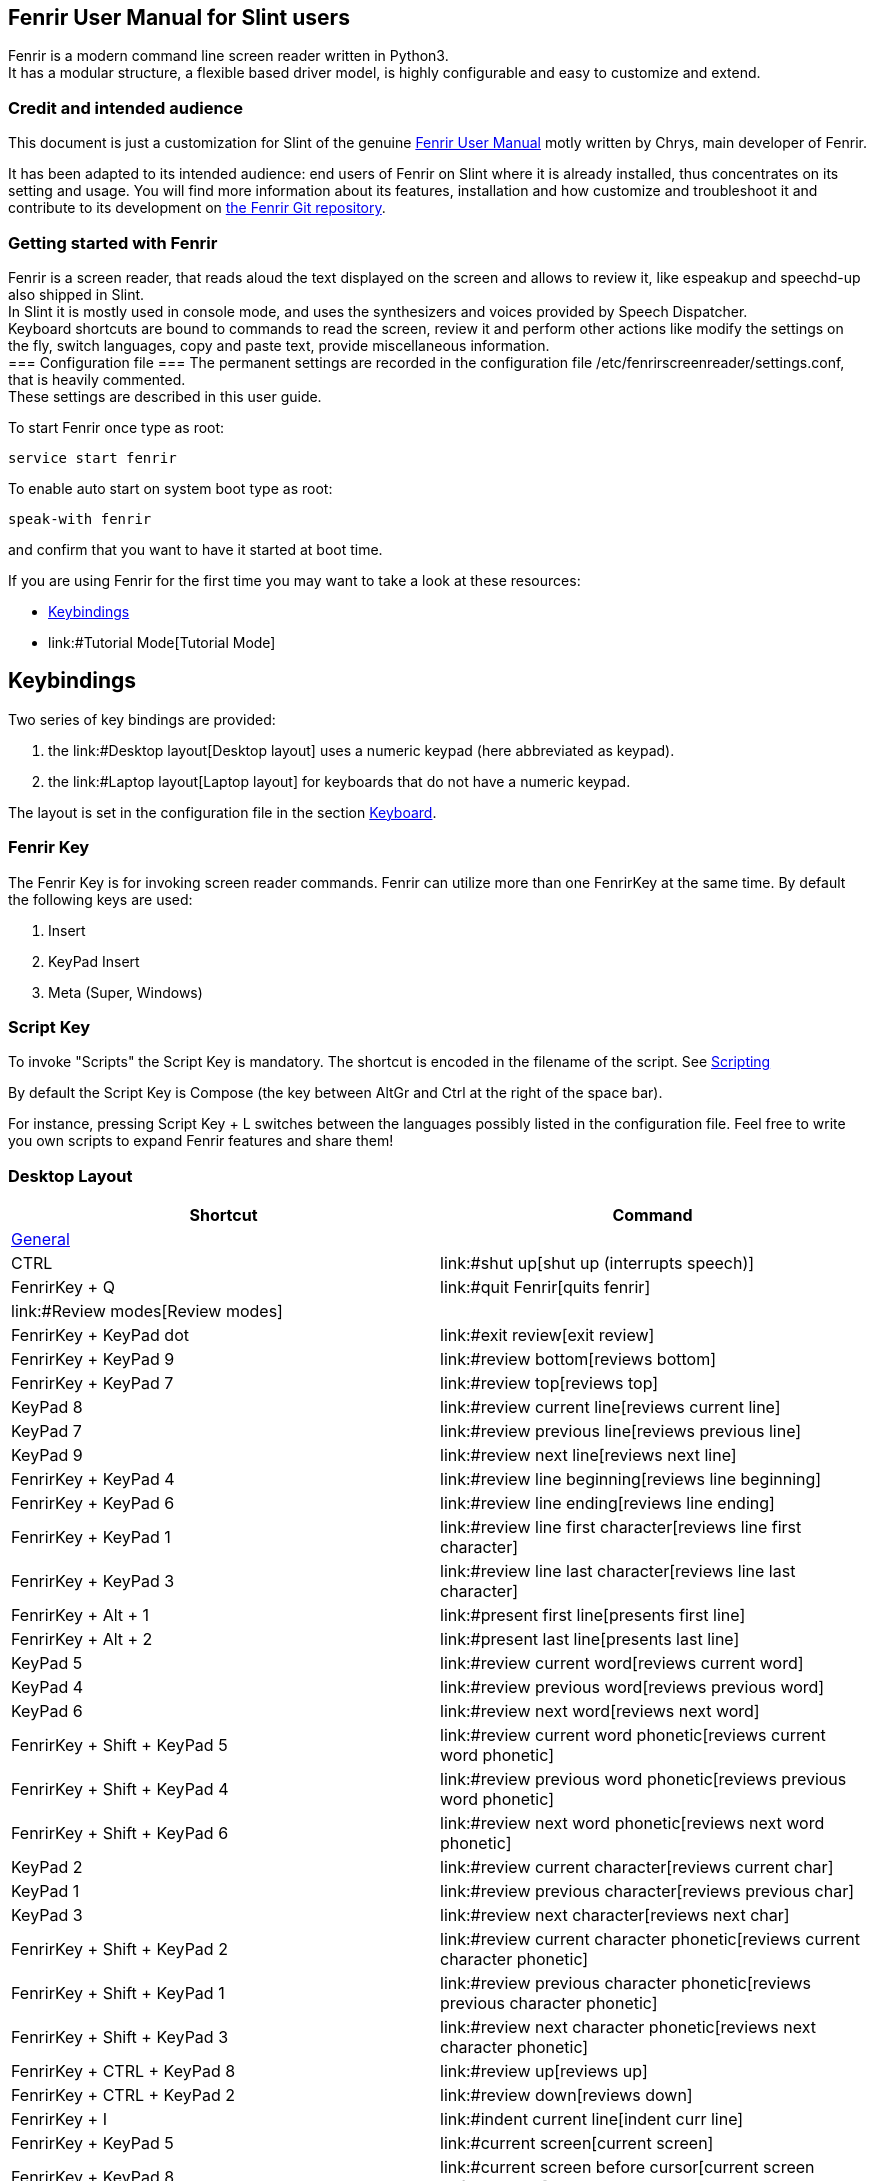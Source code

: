 == Fenrir User Manual for Slint users

Fenrir is a modern command line screen reader written in Python3. +
It has a modular structure, a flexible based driver model, is highly
configurable and easy to customize and extend.

=== Credit and intended audience

This document is just a customization for Slint of the genuine
https://github.com/chrys87/fenrir/blob/master/docu/user.txt[Fenrir User
Manual] motly written by Chrys, main developer of Fenrir.

It has been adapted to its intended audience: end users of Fenrir on
Slint where it is already installed, thus concentrates on its setting
and usage. You will find more information about its features,
installation and how customize and troubleshoot it and contribute to its
development on https://github.com/chrys87/fenrir[the Fenrir Git
repository].

=== Getting started with Fenrir

Fenrir is a screen reader, that reads aloud the text displayed on the
screen and allows to review it, like espeakup and speechd-up also
shipped in Slint. +
In Slint it is mostly used in console mode, and uses the synthesizers
and voices provided by Speech Dispatcher. +
Keyboard shortcuts are bound to commands to read the screen, review it
and perform other actions like modify the settings on the fly, switch
languages, copy and paste text, provide miscellaneous information. +
=== Configuration file === The permanent settings are recorded in the
configuration file /etc/fenrirscreenreader/settings.conf, that is
heavily commented. +
These settings are described in this user guide.

To start Fenrir once type as root:

....
service start fenrir
....

To enable auto start on system boot type as root:

....
speak-with fenrir
....

and confirm that you want to have it started at boot time.

If you are using Fenrir for the first time you may want to take a look
at these resources:

* link:#Keybindings[Keybindings]
* link:#Tutorial Mode[Tutorial Mode]

== Keybindings

Two series of key bindings are provided:

. the link:#Desktop layout[Desktop layout] uses a numeric keypad (here
abbreviated as keypad).
. the link:#Laptop layout[Laptop layout] for keyboards that do not have
a numeric keypad.

The layout is set in the configuration file in the section
link:#Keyboard[Keyboard].

=== Fenrir Key

The Fenrir Key is for invoking screen reader commands. Fenrir can
utilize more than one FenrirKey at the same time. By default the
following keys are used:

. Insert
. KeyPad Insert
. Meta (Super, Windows)

=== Script Key

To invoke "Scripts" the Script Key is mandatory. The shortcut is encoded
in the filename of the script. See link:#Scripting[Scripting]

By default the Script Key is Compose (the key between AltGr and Ctrl at
the right of the space bar).

For instance, pressing Script Key + L switches between the languages
possibly listed in the configuration file. Feel free to write you own
scripts to expand Fenrir features and share them!

=== Desktop Layout

[cols=",",options="header",]
|===
|Shortcut |Command
|link:#General[General] |

|CTRL |link:#shut up[shut up (interrupts speech)]

|FenrirKey + Q |link:#quit Fenrir[quits fenrir]

|link:#Review modes[Review modes] |

|FenrirKey + KeyPad dot |link:#exit review[exit review]

|FenrirKey + KeyPad 9 |link:#review bottom[reviews bottom]

|FenrirKey + KeyPad 7 |link:#review top[reviews top]

|KeyPad 8 |link:#review current line[reviews current line]

|KeyPad 7 |link:#review previous line[reviews previous line]

|KeyPad 9 |link:#review next line[reviews next line]

|FenrirKey + KeyPad 4 |link:#review line beginning[reviews line
beginning]

|FenrirKey + KeyPad 6 |link:#review line ending[reviews line ending]

|FenrirKey + KeyPad 1 |link:#review line first character[reviews line
first character]

|FenrirKey + KeyPad 3 |link:#review line last character[reviews line
last character]

|FenrirKey + Alt + 1 |link:#present first line[presents first line]

|FenrirKey + Alt + 2 |link:#present last line[presents last line]

|KeyPad 5 |link:#review current word[reviews current word]

|KeyPad 4 |link:#review previous word[reviews previous word]

|KeyPad 6 |link:#review next word[reviews next word]

|FenrirKey + Shift + KeyPad 5
|link:#review current word phonetic[reviews current word phonetic]

|FenrirKey + Shift + KeyPad 4
|link:#review previous word phonetic[reviews previous word phonetic]

|FenrirKey + Shift + KeyPad 6 |link:#review next word phonetic[reviews
next word phonetic]

|KeyPad 2 |link:#review current character[reviews current char]

|KeyPad 1 |link:#review previous character[reviews previous char]

|KeyPad 3 |link:#review next character[reviews next char]

|FenrirKey + Shift + KeyPad 2
|link:#review current character phonetic[reviews current character
phonetic]

|FenrirKey + Shift + KeyPad 1
|link:#review previous character phonetic[reviews previous character
phonetic]

|FenrirKey + Shift + KeyPad 3
|link:#review next character phonetic[reviews next character phonetic]

|FenrirKey + CTRL + KeyPad 8 |link:#review up[reviews up]

|FenrirKey + CTRL + KeyPad 2 |link:#review down[reviews down]

|FenrirKey + I |link:#indent current line[indent curr line]

|FenrirKey + KeyPad 5 |link:#current screen[current screen]

|FenrirKey + KeyPad 8 |link:#current screen before cursor[current screen
before cursor]

|FenrirKey + KeyPad 2 |link:#current screen after cursor[current screen
after cursor]

|<Unbound> |link:#cursor read to end of line[cursor read to end of line]

|link:#Tutorial mode[Tutorial mode] |

|FenrirKey + H |link:#Tutorial Mode[toggle tutorial mode]

|link:#Information[Information] |

|FenrirKey + T |link:#Time[Announce time]

|FenrirKey + T +T |link:#Date[Announce date]

|FenrirKey + CTRL + <n> |link:#clear Bookmark <n>[clear bookmark number
<n>]

|FenrirKey + Shift + <n> |link:#set Bookmark <n>[set bookmark number
<n>]

|FenrirKey + <n> |link:#read Bookmark <n>[read bookmark number <n>]

|KeyPad dot |link:#cursor position[cursor position]

|<Unbound> |link:#cursor column[cursor column]

|<Unbound> |link:#cursor line number[cursor line number]

|link:#Screen Interaction[Screen Interaction] |

|FenrirKey + CTRL + Shift + C |link:#clear clipboard[clears clipboard]

|FenrirKey + Home |link:#first clipboard[first clipboard]

|FenrirKey + End |link:#last clipboard[last clipboard]

|FenrirKey + PageUp |link:#previous clipboard[previous clipboard]

|FenrirKey + PageDown |link:#next clipboard[next clipboard]

|FenrirKey + Shift + C |link:#read current clipboard[current clipboard]

|FenrirKey + C |link:#copy marked to clipboard[copy marked text to
clipboard]

|FenrirKey + V |link:#paste clipboard[paste clipboard contents]

|FenrirKey + P |link:#import clipboard from file[import clipboard from
file]

|FenrirKey + Alt + Shift +C |link:#export clipboard to file[export
clipboard to file]

|FenrirKey + CTRL + Shift + X |link:#Remove Marks[remove marks]

|FenrirKey + X |link:#Set mark[set mark]

|FenrirKey + Shift + X |link:#Get text between marks[announce marked
text]

|<Unbound> |export clipboard to X

|link:#Window mode[Window mode] |

|FenrirKey + KeyPad Slash |link:#Create Window[set window application]

|2 * FenrirKey + KeyPad Slash |link:#Remove Window[clear window
application]

|KeyPad Plus |link:#last incoming[read last incoming]

|link:/#Quick Settings/ toggle or switch[Quick settings: toggle or
switch] |

|Compose + L |link:#switch language[switch language]

|FenrirKey + F3 |link:#toggle sound[toggles sound]

|FenrirKey + F4 |link:#toggle speech[toggles speech]

|KeyPad Enter |link:#disable speech temporarily[temporarily disables
speech]

|FenrirKey + CTRL + P |link:#toggle punctuation level[toggles
punctuation level]

|FenrirKey + RightBrace |link:#toggle auto spell check[toggle auto spell
check]

|FenrirKey + Backslash |link:#toggle output[toggles output]

|FenrirKey + CTRL + E |link:#toggle emoticons[toggles emoticons]

|FenrirKey + KeyPad Enter |link:#toggle auto read[toggles auto read]

|FenrirKey + CTRL + T |link:#toggle auto time[toggles auto time]

|FenrirKey + KeyPad ASTERISK |link:#toggle highlight tracking[toggles
highlight tracking]

|link:/#Quick Settings/ speech and sound[Quick Settings: speech and
sound] |

|FenrirKey + Up |link:#increase speech volume[increase speech volume]

|FenrirKey + Down |link:#decrease speech volume[decrease speech volume]

|FenrirKey + Right |link:#increase speech rate[increase speech rate]

|FenrirKey + Left |link:#decrease speech rate[decrease speech rate]

|FenrirKey + Alt + Right |link:#increase speech pitch[increase speech
pitch]

|FenrirKey + Alt + Left |link:#decrease speech pitch[decrease speech
pitch]

|FenrirKey + Alt + Up |link:#increase sound volume[increase sound
volume]

|FenrirKey + Alt + Down |link:#decrease sound volume[decrease sound
volume]

|FenrirKey + CTRL + Up |increase Alsa volume

|FenrirKey + CTRL + Down |decrease Alsa volume

|link:#Spellchecker[Spell checker] |

|FenrirKey + S |link:#spell check[spell check]

|2 * FenrirKey + S |link:#add word to spell check[add word to spell
check]

|FenrirKey + Shift + S |link:#removes word from spell check[removes word
from spell check]

|FenrirKey + Backspace |link:#forward keypress[forward keypress]
|===

=== Laptop Layout

[cols=",",options="header",]
|===
|Shortcut |Command
|link:#General[General] |

|FenrirKey + H |link:#Tutorial Mode[toggle tutorial mode]

|CTRL |link:#shut up[shut up (interrupts speech)]

|link:#Review modes[Review modes] |

|FenrirKey + Shift + O |link:#review bottom[reviews bottom]

|FenrirKey + Shift + U |link:#review top[reviews top]

|FenrirKey + I |link:#review current line[reviews current line]

|FenrirKey + U |link:#review previous line[reviews previous line]

|FenrirKey + O |link:#review next line[reviews next line]

|FenrirKey + Shift + J |link:#review line beginning[reviews line
beginning]

|FenrirKey + Shift + L |link:#review line ending[reviews line ending]

|FenrirKey + CTRL + J |link:#review line first character[reviews line
first character]

|FenrirKey + CTRL + L |link:#review line last character[reviews line
last character]

|FenrirKey + Alt + 1 |link:#present first line[presents first line]

|FenrirKey + Alt + 2 |link:#present last line[presents last line]

|FenrirKey + K |link:#review current word[reviews current word]

|FenrirKey + J |link:#review previous word[reviews previous word]

|FenrirKey + L |link:#review next word[reviews next word]

|FenrirKey + CTRL + ALT + K |link:#review current word phonetic[reviews
current word phonetic]

|FenrirKey + CTRL + ALT + J |link:#review previous word phonetic[reviews
previous word phonetic]

|FenrirKey + CTRL + ALT + L |link:#review next word phonetic[reviews
next word phonetic]

|FenrirKey + comma |link:#review current character[reviews current
character]

|FenrirKey + M |link:#review previous character[reviews previous
character]

|FenrirKey + dot |link:#review next character[reviews next character]

|FenrirKey + CTRL + ALT + comma
|link:#review current character phonetic[reviews current character
phonetic]

|FenrirKey + CTRL + ALT + M
|link:#review previous character phonetic[reviews previous character
phonetic]

|FenrirKey + CTRL + ALT + dot
|link:#review next character phonetic[reviews next character phonetic]

|FenrirKey + CTRL + I |link:#review up[reviews up]

|FenrirKey + CTRL + comma |link:#review down[reviews down]

|FenrirKey + Slash |link:#exit review[exit review]

|FenrirKey + Shift + dot |link:#cursor position[cursor position]

|FenrirKey + I +I |link:#indent current line[indent curr line]

|FenrirKey + Shift + K |link:#current screen[current screen]

|FenrirKey + Shift + I |link:#current screen before cursor[current
screen before cursor]

|FenrirKey + Shift + comma |link:#current screen after cursor[current
screen after cursor]

|<Unbound> |link:#cursor read to end of line[cursor read to end of line]

|link:#Tutorial mode[Tutorial mode] |

|FenrirKey + H |link:#Tutorial Mode[toggle tutorial mode]

|link:#Information[Information] |

|FenrirKey + T |link:#Time[Announce time]

|FenrirKey + T +T |link:#Date[Announce date]

|FenrirKey + CTRL + <n> |link:#clear Bookmark <n>[clear bookmark number
<n>]

|FenrirKey + Shift + 1 |link:#set Bookmark <n>[set bookmark bumber <n>]

|FenrirKey + 1 |link:#read Bookmark <n>[bookmark number <n>]

|<Unbound> |link:#cursor column[cursor column]

|<Unbound> |link:#cursor line number[cursor line number]

|link:#Screen Interaction[Screen Interaction] |

|FenrirKey + CTRL + Shift + C |link:#clear clipboard[clears clipboard]

|FenrirKey + Home |link:#first clipboard[first clipboard]

|FenrirKey + End |link:#last clipboard[last clipboard]

|FenrirKey + PageUp |link:#previous clipboard[previous clipboard]

|FenrirKey + PageDown |link:#next clipboard[next clipboard]

|FenrirKey + Shift + C |link:#read current clipboard[current clipboard]

|FenrirKey + C |link:#copy marked to clipboard[copy marked text to
clipboard]

|FenrirKey + V |link:#paste clipboard[paste clipboard contents]

|FenrirKey + F5 |link:#import clipboard from file[import clipboard from
file]

|FenrirKey + Alt + Shift +C |link:#export clipboard to file[export
clipboard to file]

|FenrirKey + CTRL + Shift + X |link:#Remove Marks[remove marks]

|FenrirKey + X |link:#Set mark[set mark]

|FenrirKey + Shift + X |link:#Get text between marks[announce marked
text]

|<Unbound> |export clipboard to X

|link:#Window mode[Window mode] |

|FenrirKey + CTRL + 8 |link:#Create Window[set window application]

|2 * FenrirKey + CTRL + 8 |link:#Remove Window[clear window application]

|FenrirKey + Semicolon |link:#last incoming[read last incoming]

|link:/#Quick Settings/ toggle or switch[Quick settings: toggle or
switch] |

|Compose + L |link:#switch language[switch language]

|FenrirKey + F3 |link:#toggle sound[toggles sound]

|FenrirKey + F4 |link:#toggle speech[toggles speech]

|FenrirKey + Enter |link:#disable speech temporarily[temporarily
disables speech]

|FenrirKey + Shift + CTRL + P |link:#toggle punctuation level[toggles
punctuation level]

|FenrirKey + RightBrace |link:#toggle auto spell check[toggle auto spell
check]

|FenrirKey + Shift + Enter |link:#toggle output[toggles output]

|FenrirKey + Shift + E |link:#toggle emoticons[toggles emoticons]

|FenrirKey + Enter |link:#toggle auto read[toggles auto read]

|FenrirKey + CTRL + T |link:#toggle auto time[toggles auto time]

|FenrirKey + Y |link:#toggle highlight tracking[toggles highlight
tracking]

|FenrirKey + Q |link:#quit Fenrir[quits fenrir]

|FenrirKey + T |link:#Time[Announce time]

|FenrirKey + T +T |link:#Date[Announce date]

|link:/#Quick Settings/ speech and sound[Quick Settings: speech and
sound] |

|FenrirKey + Up |link:#increase speech volume[increase speech volume]

|FenrirKey + Down |link:#decrease speech volume[decrease speech volume]

|FenrirKey + Right |link:#increase speech rate[increase speech rate]

|FenrirKey + Left |link:#decrease speech rate[decrease speech rate]

|FenrirKey + Alt + Right |link:#increase speech pitch[increase speech
pitch]

|FenrirKey + Alt + Left |link:#decrease speech pitch[decrease speech
pitch]

|FenrirKey + Alt + Up |link:#increase sound volume[increase sound
volume]

|FenrirKey + Alt + Down |link:#decrease sound volume[decrease sound
volume]

|FenrirKey + CTRL + Up |increases Alsa volume

|FenrirKey + CTRL + Down |decreases Alsa volume

|link:#Spellchecker[Spell checker] |

|FenrirKey + S |link:#spell check[spell check]

|FenrirKey + S +S |link:#add word to spell check[add word to spell
check]

|FenrirKey + Shift + S |link:#removes word from spell check[removes word
from spell check]

|FenrirKey + Backspace |link:#forward keypress[forward keypress]
|===

=== General

==== quit Fenrir

Just stops fenrir.

==== shut up

Interrupt the current spoken.

=== Review Modes

Fenrir provides a virtual cursor, with it you can navigate all over the
screen without changing the text cursor. +
Using the review feature will open the review mode automatically. +
The review cursor always starts from the text cursor. Attention: after
using the review mode, the review cursor will stay open until you use
the `+exit review+` shortcut. +
Think when using clipboard operations and similar. The review cursor is
always preferred over the text cursor. +
Fenrir sounds a bell sound if the used review command jumps to another
line or end of screen.

==== exit review

You can leave the review mode by pressing the `+exit review+` shortcut.

==== review bottom

Set the review cursor to first column in the last line.

==== review top

Set the review cursor to the first column in the first line

==== review current line

Set the review cursor to the beginn of the the current line and review
it.

==== review previous line

Set the review cursor to the previous line and review it.

==== review next line

Set the review cursor to the next line and review it.

==== review line beginning

Set the review cursor to the begin of the current line

==== review line ending

Set the review cursor to the end of the current line

==== review line first character

Set the review cursor the first char (that is not space) in the current
line and review it.

==== review line last character

Set the review cursor the last char (that is not space) in the current
line and review it.

==== review current word

Sets the review cursor to the beginning of the current word and review
it.

==== review previous word

Sets the review cursor to the beginning of the previous word and review
it.

==== review next word

Sets the review cursor to the beginning of the next word and review it.

==== review current word phonetic

Sets the review cursor to the beginning of the current word and spell it
phonetic.

==== review previous word phonetic

Sets the review cursor to the beginning of the previous word and spell
it phonetic.

==== review next word phonetic

Sets the review cursor to the beginning of the next word and spell it
phonetic.

==== review current character

Does not change the review cursor. Just announce the current char.

==== review previous character

Sets review cursor to the previous column and review it

==== review next character

Sets review cursor to the next column and review it

==== review current character phonetic

Does not change the review cursor. Just announce the current char
phonetic.

==== review previous character phonetic

Sets review cursor to the previous column and announce the char
phonetic.

==== review next character phonetic

Sets review cursor to the next column and announce the char phonetic.

==== review up

Set the review cursor in the same column one line above the current one
and review it.

==== review down

Set the review cursor in the same column one line below the current one
and review it. A mark defines a point of origin or end to prepare to
copy or paste a block of text. +
Examples where you need marks are:

* copy to clipboard
* set window application
* set bookmark 1 - X

==== Set mark

How to set a mark:

. navigate with review or textcursor to the position you want to set the
mark. Attention: if a review cursor is set, that is the prefered. If you
want to use text cursor, be sure that you are not in review mode.
. press shortcut for `+set mark+`

you can set two marks (begin and end). Some commands allow some simpler
usecases just using the whole line if only one mark is set. you may want
to try this out.

==== Get text between marks

To get the text that is currently between your marks press shortcut for
`+marked text+`. +
=== Remove Marks === You can remove all current marks by pressing the
shortcut for `+remove marks+`. Changing the screen also removes the
marks.

=== Screen Interaction

Fenrir provides several methods to interact with the current screen.

==== forward keypress

This just forwards the next shortcut to the screen Fenrir shortcut or
not. This is useful if the currently pressed shortcut is also in use by
Fenrir.

==== Clipboard

Fenrir provides a clipboard with multible items represented by a list.
You navigate throught the list and paste the selected clipboard.

===== copy marked to clipboard

To copy something to the clipboard you need to set one or two marks. if
you set one mark, the text between the mark and your current cursor is
copied to clipboard. Setting two marks just copies the text between the
marks into the clipboard. If you copy something it is always placed as
the first item on your clipboard.

===== clear clipboard

You can remove all items from the current clipboard by
`+clear clipboard+` functionality.

===== first clipboard

This moves quick to the first item of the clipboard.

===== last clipboard

This moves quick to the last item of the clipboard.

===== previous clipboard

Go to previous item in the clipboard.

===== next clipboard

Go to next item on the clipboard.

===== read current clipboard

Read the content of the current item of the clipboard.

===== paste clipboard

Pass whatever item is currently selected by first, last, prev or next
clipboard commands. if no special clipboard is selected the (last
copied) is used.

===== export clipboard to file

This allows you to export the current clipboard to a configurable
filepath. This is useful to share the clipboard with a graphical
desktop.

===== import clipboard from file

Import a clipboard from a configurable file. This is useful to share the
clipboard with a graphical desktop.

=== Quick Settings: toggle or switch

Fenrir provides shortcuts to change settings temporarily and on the fly
without the need to permanently change the `+settings.conf+` file.

==== switch language

switch between the languages listed in the line beginning with langages=
in `+setting.conf+` during run time. The next language after the current
one will be used.

==== toggle braille

Enables and disables Braille. This is not persistent stored in your
`+settings.conf+` but during run time.

==== toggle sound

Enables and disables sound. This is not persistent stored in your
`+settings.conf+` but during run time.

==== toggle speech

Enables and disables speech. This is not persistent stored in your
`+settings.conf+` but during run time.

==== disable speech temporarily

Disables the speech until next key press. it might be useful if you want
to listen to music or similar. As soon as a key is pressed it is going
to be enabled again.

==== toggle punctuation level

Cycle between all available punctuation levels. This is not persistent
stored in your `+settings.conf+` but during run time.

==== toggle auto spell check

Enables and disables automatic spellchecker (when typing). This is not
persistent stored in your `+settings.conf+` but during run time.

==== toggle emoticons

Enables and disables emoticons. This is not persistent stored in your
`+settings.conf+` but during runtime.

==== toggle output

Enables and disables all output at once (sound, Braille, speech). This
is not persistent stored in your `+settings.conf+` but during run time.

==== toggle auto read

Enables and disables what is automatically spoken. This is not
persistent stored in your `+settings.conf+` but during run time.

==== toggle auto time

Enables and disables auto time functionality. This is not persistent
stored in your `+settings.conf+` but during run time.

==== toggle highlight tracking

Enables and disables highlight tracking. This is not persistent stored
in your `+settings.conf+` but during run time.

=== Quick Settings: speech and sound

==== increase speech volume

Increase the volume of the speech. This is not persistent stored in your
`+settings.conf+` but during runtime.

==== decrease speech volume

Decrease the volume of the speech. This is not persistent stored in your
`+settings.conf+` but during runtime.

==== increase speech rate

Increase the rate of the speech. This is not persistent stored in your
`+settings.conf+` but during runtime.

==== decrease speech rate

Decrease the rate of the speech. This is not persistent stored in your
`+settings.conf+` but during runtime.

==== increase speech pitch

Increase the pitch of the speech. This is not persistent stored in your
`+settings.conf+` but during runtime.

==== decrease speech pitch

Decrease the pitch of the speech. This is not persistent stored in your
`+settings.conf+` but during runtime.

==== increase sound volume

Increase the volume of the sound. This is not persistent stored in your
`+settings.conf+` but during runtime.

==== decrease sound volume

Decrease the volume of the sound. This is not persistent stored in your
`+settings.conf+` but during runtime.

=== Window Mode

Fenrir supports window mode, a window is a partial area of the screen.

==== Create Window

To create a window you need to do the following:

. set a beginning mark (as the start of the window)
. set an end mark (where the window should end)
. press `+set window application+` shortcut.

Now Fenrir ignores anything outside of the window. +
=== Remove Window === You can remove the window by pressing
`+the clear window application+` shortcut. Now Fenrir will read
everything on the screen again.

=== Tracking Modes

Different types of tracking are currently supported See section
link:#Focus[Focus] in `+settings.conf+` for more information.

==== Cursor Tracking

This follows the text cursor. This is the typical way an application
works. This is used by:

* almost any shell such as (Bash, Zsh, sh)
* vim
* nano
* emacs
* mutt
* tintin++

==== Highlight Tracking

In some applications there are no text cursors. In those applications
cursor changes are represented by different colors or attributes
(underlined or bold). This mode tracks and announces these changes for
you. This is used by:

....
  * wifi-menu
  * dialog
  * alpine
....

=== Tutorial Mode

Fenrir provides a Tutorial mode. When you enter tutorial mode, screen
reader commands are intercepted and explained instead of executing them.
`+Arrow up+` and `+Arrow Down+` let you navigate through a list of all
available commands with shortcuts and description. Pressing escape
leaves the tutorial mode.

=== Information

==== Time

Announces the current Time.

==== Date

Announces the current Date.

==== Bookmarks

Bookmarks provide quick access to part of the screen without the need to
navigate to the area. By default Fenrir provides 10 bookmarks. Those can
be set and accessed via shortcut. This is useful for status lines or
other information where the position does not change.

===== set Bookmark <n>

You need to set the bookmark first. For that you have to set one or two
lines for use.

. Set marks (one or two)
. press shortcut for `+set bookmark <n>+`. <n> represents the number 1 -
10 (set bookmark 0 for the tenth bookmark).

===== read Bookmark <n>

If a bookmark is set you can access the area just by pressing the
`+bookmark <n>+` shortcut. <n> represents the number 1 - 10. Bookmarks
are dynamic. That means the content changes with the screen.

===== clear Bookmark <n>

to remove a bookmark just press the `+clear bookmark <n>+` shortcut. <n>
represents the number 1 - <n>. Afterward the bookmark is no longer
available.

==== cursor position

You can get information about the current cursor and its position by
using the "cursor position" functionality.

==== indent current line

Announce the current indent level of the current line. It represents the
number of trailing spaces of the line.

==== current screen

Reads all the current screen from the beginning to the end.

==== current screen before cursor

Reads current screen from the beginning of the screen to the current
cursor position.

==== current screen after cursor

Read anything after current cursor position to the end.

==== cursor read to end of line

Read from the current cursor position to the end of the current line.

==== cursor column

Read the current X position of a cursor (column of the current line).

==== cursor line number

Read the current Y position of a cursor (line number).

==== present first line

Reads just the first line. this is maybe useful for status information.

==== present last line

Presets the last line. This is maybe useful for status information.

==== last incoming

Repeat the last automatically incoming text.

=== Input

==== Echo

Fenrir provides different methods of echoing content:

* Word: Will speak each word after you push space
* Character: speak any letter you type on the screen
* Delete Character: speaks the character prior to the cursor when you
push backspace

==== Silence on Key press

==== Spellchecker

Fenrir has a built-in spellchecker, it can invoke automatically while
typing or be called by a shortcut. Commands to add or remove the current
word to the dictionary are included. As using the spellchecker is
enhanced usage. You will need dictionary aspell-<language>. See section
link:#General[General] in `+settings.conf+` for more information.

===== spell check

Invokes the spellcheck on the word that contains the Review or text
cursor.

===== add word to spell check

Adds the word under the Review or Text cursor to the dictionary.

===== removes word from spell check

Removes the word under the Review or Text cursor from the dictionary.

=== Announcements

==== Emoticons

If you want to replace ":)" emoticons with "smile" in speech you can use
this feature. It can be toggled on or off. You can define emoticons in a
dictionary, please see Emoticon Dictionary. See section
link:#General[General] in `+settings.conf+` to see how to enable or
disable this feature.

==== Time

Announce the time at periodical increments, To track the time easily.
You can define 2 different ways of time announcements.

. periodic
. on fix minutes

The settings proposed below can be implemented editing in the
link:#Configuration file[configuration file]

Example periodic, every 20 minutes "delaySec=20":

....
[time]
enabled=True
presentTime=True
presentDate=True
delaySec=20
onMinutes=
announce=True
interrupt=False
....

Example on fix minutes in an hour. example every quarter "delaySec=0"
and "onMinutes=00,15,30,45":

....
[time]
enabled=True
presentTime=True
presentDate=True
#delaySec is respected before onMinutes so it need to be set to 0
delaySec=0
onMinutes=00,15,30,45
announce=True
interrupt=False
....

==== Promoted List

Promoted Lists are a nice feature if you are away from your computer or
performing more longer tasks. you can define a list of words which you
want to hear a sound icon for after a period of inactivity. Example if
the word "Chrys" appears after 120 Seconds of inactivity:

....
[promote]
enabled=True
inactiveTimeoutSec=120
list=Chrys
....

See section link:#Promote[Promote] in `+settings.conf+` for more
information.

=== Dictionary

You can make use of different kinds of built-in dictionary's. A
dictionary has a name and list of keys and values separated by :===:
Example to be set in the link:#Configuration file[configuration file]

....
[customDict]
Chrys:===:Chrys is cool
lollipop:===:lolli
....

that means that every instance "chrys" is displayed, speech will say
Chrys is cool. "lollipop" is spoken as "lolli". Before making changes to
a dictionary we recommend making a backup of your current dictionary in
case future updates overwrite your local changes.

==== Punctuation

The default punctuation settings are recorded in thd directory
/etc/fenrirscreenreader/punctuation/default.conf

===== Level

The punctuation level dict contains lists with "what punctuation is
spoken in what level". the default one looks like this:

....
[levelDict]
none:===:
some:===:.-$~+*-/\@
most:===:.,:-$~+*-/\@!#%^&*()[]}{<>;
all:===:!"#$%& \'()*+,-./:;<=>?@[\\]^_`{|}~
....

the level "none" has no values. so it should not speak any punctuation
(sadly this is not respected by every TTS system) if "some" is the
current level the following are spoken: dot dash dollar tilde plus star
slash backslash at. same for most and all, you can add new levels. if
you cycle punctuation levels they are recognized. the default
punctuation level is set in settings.conf. The default is "some".

===== Punctuation

The punctuation dictionary "[punctDict]" contains how the punctuation is
spoken. Example:

....
[punctDict]
_:===:line
....

speaks an _ as "line".

....
[punctDict]
_:===:underscore
....

speaks an _ as underscore. for question mark an ? is appended to the
word that the TTS system can announce the question correctly.

==== Custom

The dict "[customDict]" is just for your own use, it just replace the
key with the value without any special functionality. This might be used
to fix incorrectly spoken words, make words more common, shorter or just
for fun. :)

==== Emoticons

The Emoticons dictionary "[emoticonDict]" by default contains some
emoticons. it can replace ":)" with "smile" or "XD" with "loool" Making
chat more colorful. A nice feature with this dictionary is that you can
toggle the substitution on or off during run time or in settings.conf.
This is useful because while doing programming or other serious work you
want to hear colons and perryns not smiles.

== Configuration

You can configure Fenrir in the following places (ordered by priority):

. Commandline Parameters `+-o+` see link:#Set settings options[Set
settings options]
. /etc/fenrirscreenreader/settings/settings.conf see
link:#Settings[Settings]
. hard coded defaults

=== Commandline Arguments

==== Set settings options

You can specify options that overwrite the setting.conf. This is done
with `+-o <list of options>+` parameter. The list of options have the
following syntax

....
fenrir -o "section#setting=value;section#setting=value"
....

For example changing the sound driver to gstreamer and disabling Braille

....
fenrir -o "sound#driver=gstreamerDriver;braille#enabled=False=False"
....

or change the debug level to verbose

....
fenrir -o "general#debugLevel=3"
....

You can find the available sections and variables here #Settings See
Syntax link:#settings.conf syntax[#settings.conf syntax]

==== settings.conf syntax

the syntax of the link:#Settings[settings.conf] is quite simple and
similar to a "*.ini" file, there are 4 different elements.

. Sections
. Settings
. Values
. Comments

A comment starts with a # and is ignored by Fenrir.

....
# this is a comment
....

To group settings we have sections. A section can look like this:

....
[Section]
....

A setting looks like this:

....
settingName=Value
....

Example:

....
[sound]
# Turn sound on or off:
enabled=True
# Select the driver used to play sounds, choices are genericDriver and gstreamerDriver.
# Sox is default.
driver=genericDriver
....

=== Settings

==== Sound

The sound is configured in section `+[sound]+`.

Turn sound on or off:

....
enabled=True
....

Values: on=`+True+`, off=`+False+`

Select the driver used to play sounds. The genericDriver using Sox is
the default.

....
driver=genericDriver
....

Available Drivers:

* `+genericDriver+` using the generic driver, for Fenrir <1.5 just use
`+generic+`
* `+gstreamerDriver+` using the gstreamer, for Fenrir <1.5 just use
`+gstreamer+`

These are the pack of sounds used for sound icons.

....
theme=default
....

By default we ship two sound packs.

. `+default+` opus encoded, for newer Sox versions
. `+default-wav+` wav encoded, just for compatibility

Sound packs are located at /usr/share/sounds/fenrirscreenreader/

Sound volume controls how loud the sounds for your selected sound pack
are.

....
volume=1.0
....

Values: `+0.0+` is quietest, `+1.0+` is loudest.

===== Generic Driver

The generic sound driver uses shell commands for play sound and
frequencies.

`+genericPlayFileCommand+` defines the command that is used to play a
sound file.

....
genericPlayFileCommand=<your command for playing a file>
....

`+genericFrequencyCommand+` defines the command that is used playing
frequencies.

....
genericFrequencyCommand=<your command for playing a frequence>
....

The following variables are substituted in `+genericPlayFileCommand+`
and `+genericFrequencyCommand+`:

* `+fenrirVolume+` = the current volume setting
* `+fenrirSoundFile+` = the sound file for an sound icon
* `+fenrirFrequence+` = the frequency to play
* `+fenrirDuration+` = the duration of the frequency

Example genericPlayFileCommand (default)

....
genericPlayFileCommand=play -q -v fenrirVolume fenrirSoundFile
....

Example genericFrequencyCommand (default)

....
genericFrequencyCommand=play -q -v fenrirVolume -n -c1 synth fenrirDuration sine fenrirFrequence
....

==== Speech

Speech is configured in section `+[speech]+`. Turn speech on or off:

....
enabled=True
....

Values: on=`+True+`, off=`+False+`

# Select speech driver, options are speechdDriver (default),
genericDriver or espeakDriver: driver=speechdDriver #driver=espeakDriver
#driver=genericDriver

This Selects the driver used to generate speech output.

We recommend top keep the default in Slint to benefit of all available
synthesizers and associated voices

The rate selects how fast Fenrir will speak.

....
rate=0.5
....

Values: Range Minimum:`+0.0+` is slowest, Maximum:`+1.0+` is fastest.

Pitch controls the pitch of the voice.

....
 pitch=0.5
....

Values: Range Minimum:`+0.0+` is lowest, Maximum:`+1.0+` is highest.

A Pitch for capital letters can be set.

....
capitalPitch=0.9
....

Values: Range Minimum:`+0.0+` is lowest, Maximum:`+1.0+` is highest.

The Volume controls the loudness of the voice.

....
volume=1.0
....

Values: Range Minimum:`+0.0+` is quietest, Maximum:`+1.0+` is loudest.

The Module sets here selects the synthesizer to use by
speech-dispatcher. If not set, the one set in
/etc/speech-dispatcher/speechd.conf will be used. +
TO list the available modules, type:

....
spd-list -s
....

To be able to switch languages on the fly, set below a module that
supports all languages between which you want to be able to switch. +
To make this choice type:

....
spd-list
....

Example of module setting:

....
module=espeak-ng
....

Voice selects the voice you want to use. This setting won't hold if you
switch languages on the fly (see below) or also set the language. +
To find out which voices are available, for a given module, type:

....
spd-say -o <module> -L
....

For instance:

....
spd-say -o rhvoice -L
....

If you use the module espeak-ng or espak-ng-mbrola-generic , you can
also run:

....
espeak-ng-list-voices
....

Example using the pico module:

....
voice=virginie
....

Languages lists the languages among which to switch pressing:

....
Compose+l
....

The Compose key is the one between AltrGr and Ctrl on the right of the
space bar. +
For the module in use, the languages available can be listed with
typing:

....
spd-list -ls <module>
....

For instance:

....
spd-list -ls espeak-ng-mbrola-generic
....

Be careful: all languages listed below should be provided by the module
in use, else switching languages on the fly won't be possible. Example
using the pico module:

....
languages=en-GB fr-FR es-ES it-IT
....

You can also set the language to use by default, which doesn't need to
be listed among the ones you might want to switch (but then you will
need to restart fenrir to get it back). +
It will supersede the voice that you might have also set. Example using
the pico module:

....
language=de-DE
....

Read new text as it occurs autoReadIncoming=True Values: on=`+True+`,
off=`+False+`

==== Screen

The settings for screens, (TTY, PTY) are configured in the `+[screen]+`
section.

The driver to get the information from the screen:

....
driver=vcsaDriver
....

Available Drivers:

* `+vcsaDriver+` using the VCSA driver (for TTYs), for Fenrir <1.5 just
use `+vcsa+`

The encoding of the screen

....
encoding=cp850
....

Values:`+cp850+` is used for Western languages like USA or Europe.

The driver updates Fenrir with changes on the screen.

....
screenUpdateDelay=0.05
....

Values: in Seconds

If you want Fenrir to not be active on any screen for various reasons.
Maybe an X server or Wayland is running on that screen. You can make
Fenrir ignore it or multiple screens seperated by `+,+` with:

....
suspendingScreen=
....

Values: Depends on driver:

* VCSA: the number of the TTY. TTY6 is `+6+`.

Example ignore TTY1 and TTY2:

....
suspendingScreen=1,2
....

There is also the ability to let Fenrir auto detect screens that are
running an X server. So Screens running an GUI can be ignored.

....
autodetectSuspendingScreen=True
....

Values: on=`+True+`, off=`+False+`

==== Keyboard

The settings for keyboard and input related configuration is located in
the section `+[keyboard]+` of the `+settings.conf+` file.

Select the driver used for grabbing keybord input and for recieving
shortcuts.

....
driver=evdevDriver
....

Values: Text, available Driver Available Drivers:

* `+evdevDriver+` uses the evdev input system of linux, for Fenrir <1.5
just use `+evdev+`

You can let Fenrir know about what input devices are to be used.

....
device=ALL
....

Values:

* `+ALL+` use all devices with key capabilities.
* `+NOMICE+` Exclude mices from handling.
* `+<Device Name>+` just use the device with the given name.

Gives Fenrir exclusive access to the keyboard and lets it control
keystrokes. This is needed to intercept Fenrir related shortcuts.

....
grabDevices=True
....

Values: on=`+True+`, off=`+False+`

The following makes sense if you are using a second screenreader and
want to have some hooked events. Fenrir ignores all shortcuts then.

....
ignoreShortcuts=False
....

Values: on=`+True+`, off=`+False+`

The current keyboard layout used for shortcuts.

....
keyboardLayout=desktop
....

Values: An absolute Path to a Keyboard definition file or a Filename
without extension located in `+/etc/fenrir/keyboard+`

Announce characters while typing.

....
charEcho=False
....

Values: on=`+True+`, off=`+False+`

Announce deleted characters

....
charDeleteEcho=True
....

Values: on=`+True+`, off=`+False+`

Announce word after pressing space

....
wordEcho=False
....

Values: on=`+True+`, off=`+False+`

Interrupt speech on any keypress

....
interruptOnKeyPress=False
....

Values: on=`+True+`, off=`+False+`

You can filter the keys that speech should interrupt

....
interruptOnKeyPressFilter=
....

Values: (List) empty = all keys, otherwise interrupt with specified keys

The timeout that is used for double tap shortcuts

....
doubleTapTimeout=0.2
....

Values: Seconds

==== General

Overall settings can be configured from the section `+[general]+`.

Set the current debug level:

....
debugLevel=1
....

Values: off=0, error=1, warning=2, info=3

the current punctuation and dict file in use:

....
punctuationProfile=default
....

Values: Text, see available profiles in `+/etc/fenrir/punctuation+` or
in `+sourceTree/config/punctuation+`

The current punctuation level in use:

....
punctuationLevel=some
....

Values: Text, See available levels in the used punctuation file.

Respect pause for punctuations:

....
respectPunctuationPause=True
....

Values: on=`+True+`, off=`+False+`

Add a pause on Line break:

....
newLinePause=True
....

Values: on=`+True+`, off=`+False+`

Specify the path where the clipboard should be exported to. See
link:#export clipboard to file[export clipboard to file]. The variable
`+$user+` is replaced by the current logged username.

....
clipboardExportPath=/tmp/fenrirClipboard
....

Values: Text, Systemfilepath

The number of available clipboards:

....
numberOfClipboards=10
....

Values: Integer, 1 - 999

Replace emoticons like :) or ;) with text insertions:

....
emoticons=True
....

Values: on=`+True+`, off=`+False+`

Define the current Fenrir keys:

....
fenrirKeys=KEY_KP0,KEY_META,KEY_INSERT
....

Values, Text list, separated by comma.

Define the current script keys:

....
scriptKey=KEY_COMPOSE
....

Values, Text list, separated by comma.

The time format to be used for (time command) output:

....
timeFormat=%H:%M:%P
....

Values: see python specification for
https://docs.python.org/3/library/datetime.html#strftime-and-strptime-behavior[datetime.strftime]

The date format to be used for (date command) output:

....
dateFormat=%A, %B %d, %Y
....

Values: see python specification for
https://docs.python.org/3/library/datetime.html#strftime-and-strptime-behavior[datetime.strftime]

Enable or Disable spellcheck whilst typing:

....
autoSpellCheck=True
....

Values: on=`+True+`, off=`+False+`

The use of the dictionary with spellcheck:

....
spellCheckLanguage=en_US
....

Values: Text, see aspell dictionary's.

Folder Path for your scripts "scriptKey" functionality:

....
scriptPath=/usr/share/fenrirscreenreader/scripts
....

Values: Text, Existing path on file system.

Override commands or create new ones without changing the Fenrir
defaults:

....
commandPath=/usr/share/fenrirscreenreader/commands
....

Values: Text, Existing path on file system. Subfolders in commandPath
are:

* `+commands+` = to create shortcut commands
* `+onInput+` = executed while typing
* `+onScreenChange+` = executed on change the screen (change from TTY4
to TTY6)
* `+onScreenUpdate+` = executed when the screen is captured

==== Focus

The configuration for basic focus is in the section `+[focus]+`. Follow
the text cursor:

....
cursor=True
....

Values: on=`+True+`, off=`+False+`

Follow highlighted text changes (Highlight Tracking):

....
highlight=False
....

Values: on=`+True+`, off=`+False+`

==== Review

Configurations for the review mode are in the section `+[review]+`.

If "next word/ char" or "prev word/char" create a linebreak, announce
it:

....
lineBreak=True
....

Values: on=`+True+`, off=`+False+`

If "next word/ char" or "prev word/char" cannot be performed because you
reached the end of the screen, announce it:

....
endOfScreen=True
....

Values: on=`+True+`, off=`+False+`

Leave the review mode when pressing a key:

....
leaveReviewOnKeypress=False
....

Values: on=`+True+`, off=`+False+`

Leave the review mode when changing the screen (From TTY3 to TTY4):

....
leaveReviewOnScreenChange=True
....

Values: on=`+True+`, off=`+False+`

==== Promote

"Promoted Lists" are configured in the section `+[promote]+`. Turn
Promoted Lists" on or off:

....
enabled=True
....

Values: on=`+True+`, off=`+False+`

The minimum time interval of inactivity to activate promoting. By
default it promotes after 120 Seconds inactivity:

....
inactiveTimeoutSec=120
....

Values: in Seconds

Define a list of promoted words comma seperated:

....
list=
....

Values: text (comma seperated) Example to promote the word "nickname" or
a bash prompt:

....
list=nickname,$:,#:
....

==== Time

The automated time announcement is configured in the section `+[time]+`.
Time announcement is disabled by default. Turn time announcement on or
off:

....
enabled=True
....

Values: on=`+True+`, off=`+False+`

Should the time be announced:

....
presentTime=True
....

Values: on=`+True+`, off=`+False+`

Should the date be announced (just on date change):

....
presentDate=True
....

Values: on=`+True+`, off=`+False+`

Announce after a given period of seconds:

....
delaySec=0
....

Value: in Seconds, 0 = Deactivated

Announce after fixed minutes in an hour. if delaySec is >0 onMinutes is
ignored:

....
onMinutes=00,30
....

Example every 15 minutes:

....
onMinutes=00,15,30,45
....

Just play a soundicon, (not interrupting):

....
announce=True
....

Values: on=`+True+`, off=`+False+`

Interrupt current speech for time announcement:

....
interrupt=False
....

Values: on=`+True+`, off=`+False+`

== Customization

=== Scripting

Scripts can be in any language, bash, python, sh or others. Place your
scripts in the directory /usr/share/fenrirscreenreader/scripts/ (the
path is configurable in settings.conf). The script key is the
applications key. Usually this key can be found on the keyboard located
just left of the right most control key. When you name a script, the key
name appears in the script seperated by the sequence [.underline]#-#.
So, for example, if you have a python weather script you want assigned
to the script key plus the letter w you would name the script
/usr/share/fenrirscreenreader/scripts/weather[.underline]##-##key_w.py
Then, to access the script, simply press the script key and the letter
w. Scripts must be executable. So, make sure to chmod 755 your script
when you place it in the scripts directory. The script gets some
parameters from fenrir when it is executed. So that information is
available in your script then.

==== Parameterlist

[cols=",",options="header",]
|===
|Parameter |Content
|$1 |Username of the current logged in user
|===

==== Examples

Script that just speaks the current username when pressing ScriptKey +
H. +
File: `+/usr/share/fenrirscreenreader/scripts/helloWorld__-__key_h.sh+`:

....
#!/bin/bash
echo $1
....

=== Commands

You can place your own commands in
"/usr/share/fenrirscreenreader/commands" (path is configurable in
settings.conf). Commands are python files with a special scheme. You can
assign them to a shortcut using the filename without an extension or
place them in a hook trigger like OnInput or OnScreenChange. For further
information see developer guide. Good Examples:
https://github.com/chrys87/fenrir/blob/master/src/fenrir/commands/commands/date.py["date.py"]
(announce the Date),
https://github.com/chrys87/fenrir/blob/master/src/fenrir/commands/commands/shut_up.py["shut_up.py"]
(interrupt output) the basic scheme for a command is as follows:

....
from core import debug
....

....
class command():
    def __init__(self):
        pass
    def initialize(self, environment):
        self.env = environment
    def shutdown(self):
        pass
    def getDescription(self):
        return _('No description found')
    def run(self):
        pass
    def setCallback(self, callback):
        pass
....

* https://github.com/chrys87/fenrir/blob/master/src/fenrir/commands/command_template.py[Template
lives here]
* The class needs to have the name "command".
* "initialize" is running once whilst loading the command.
* "shutdown" is running on unload like the command (quit fenrir)
* "getDescriptsion" just returns an string. That String is used in
Tutorial Mode.
* "run" is executed when the command is invoked. (shortcut is pressed,
or trigger isn't running)
* setCAllback is currently not used. and has no functionality yet.

== Troubleshooting

Below are fenric instructions that do not all apply to Slint.

Slint users may request help on the Slint mailing list.

=== Fenrir does not start

. Have you installed all the dependencies
link:#Support and Requirements[Support and Requirements]
. Try using master, a lot of changes take place there to make Fenrir
compatible with more systems

=== Fenrir does not utilize the shortcuts

. Make sure you have python3-evdev installed
. Use the latest Fenrir version
. Make sure that Fenrir has permission to /dev/input/* and /dev/uinput
(or run it as root)

=== No sound at all

. Run the script to configure Pulseaudio once as root and once as your
user. This will setup Pulseaudio but require a restart of Pulseaudio.
The script is located in `+tools/configure_pulse.sh+`
. Use ALSA
. https://www.freedesktop.org/wiki/Software/PulseAudio/Documentation/User/SystemWide/[Configure
Pulse system wide] (Not recommended)
. Use gstreamerDriver: change `+settings.conf+` in the section `+sound+`
the line `+driver=genericDriver+` to `+driver=gstreamerDriver+`
. Use wave sound-icons: change `+settings.conf+` in the section
`+sound+` the line `+theme=default+` to `+theme=default-wav+`
. Use most current version of http://sox.sourceforge.net/[sox] with opus
support
. Try https://github.com/i-rinat/apulse[apulse] (not tested by myself
but might work). Please give me feedback if you try it out.

=== You get sound-icons but no speech

. If you are using speech-dispatcher run "spd-conf" once as user and as
root.
. You can test if speech-dispatcher works by invoking it as root +
`+sudo spd-say "hello world"+`

=== Bugreports and feature requests

Please report Bugs and feature requests to:
https://github.com/chrys87/fenrir/issues

for bugs please provide a link:#Howto create a debug file[debug] file
that shows the issue.

==== How-to create a debug file

. Delete old debug stuff +
`+sudo rm /var/log/fenrir.log+`
. Start fenrir in debug mode +
`+sudo fenrir -d+`
. Do your stuff to reproduce the problem
. Stop fenrir (`+fenrirKey + q+`)

the debug file is located in `+/var/log/fenrir.log+`

Please be as precise as possible to make it easy to solve the problem.
